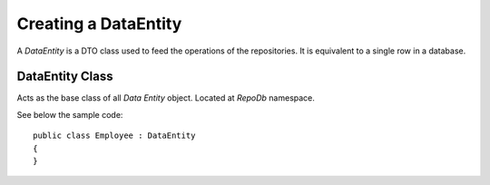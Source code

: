 Creating a DataEntity
=====================

A `DataEntity` is a DTO class used to feed the operations of the repositories. It is equivalent to a single row in a database.

DataEntity Class
----------------

.. highlight:: c#

Acts as the base class of all `Data Entity` object. Located at `RepoDb` namespace.

See below the sample code:

::

	public class Employee : DataEntity
	{
	}